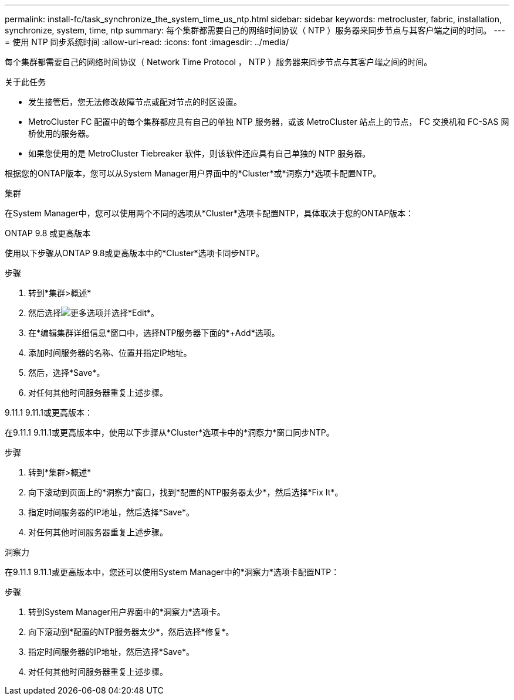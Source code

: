 ---
permalink: install-fc/task_synchronize_the_system_time_us_ntp.html 
sidebar: sidebar 
keywords: metrocluster, fabric, installation, synchronize, system, time, ntp 
summary: 每个集群都需要自己的网络时间协议（ NTP ）服务器来同步节点与其客户端之间的时间。 
---
= 使用 NTP 同步系统时间
:allow-uri-read: 
:icons: font
:imagesdir: ../media/


[role="lead"]
每个集群都需要自己的网络时间协议（ Network Time Protocol ， NTP ）服务器来同步节点与其客户端之间的时间。

.关于此任务
* 发生接管后，您无法修改故障节点或配对节点的时区设置。
* MetroCluster FC 配置中的每个集群都应具有自己的单独 NTP 服务器，或该 MetroCluster 站点上的节点， FC 交换机和 FC-SAS 网桥使用的服务器。
* 如果您使用的是 MetroCluster Tiebreaker 软件，则该软件还应具有自己单独的 NTP 服务器。


根据您的ONTAP版本，您可以从System Manager用户界面中的*Cluster*或*洞察力*选项卡配置NTP。

[role="tabbed-block"]
====
.集群
--
在System Manager中，您可以使用两个不同的选项从*Cluster*选项卡配置NTP，具体取决于您的ONTAP版本：

.ONTAP 9.8 或更高版本
使用以下步骤从ONTAP 9.8或更高版本中的*Cluster*选项卡同步NTP。

.步骤
. 转到*集群>概述*
. 然后选择image:icon-more-kebab-blue-bg.jpg["更多"]选项并选择*Edit*。
. 在*编辑集群详细信息*窗口中，选择NTP服务器下面的*+Add*选项。
. 添加时间服务器的名称、位置并指定IP地址。
. 然后，选择*Save*。
. 对任何其他时间服务器重复上述步骤。


.9.11.1 9.11.1或更高版本：
在9.11.1 9.11.1或更高版本中，使用以下步骤从*Cluster*选项卡中的*洞察力*窗口同步NTP。

.步骤
. 转到*集群>概述*
. 向下滚动到页面上的*洞察力*窗口，找到*配置的NTP服务器太少*，然后选择*Fix It*。
. 指定时间服务器的IP地址，然后选择*Save*。
. 对任何其他时间服务器重复上述步骤。


--
.洞察力
--
在9.11.1 9.11.1或更高版本中，您还可以使用System Manager中的*洞察力*选项卡配置NTP：

.步骤
. 转到System Manager用户界面中的*洞察力*选项卡。
. 向下滚动到*配置的NTP服务器太少*，然后选择*修复*。
. 指定时间服务器的IP地址，然后选择*Save*。
. 对任何其他时间服务器重复上述步骤。


--
====